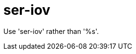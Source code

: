 :navtitle: ser-iov
:keywords: reference, rule, ser-iov

= ser-iov

Use 'ser-iov' rather than '%s'.



